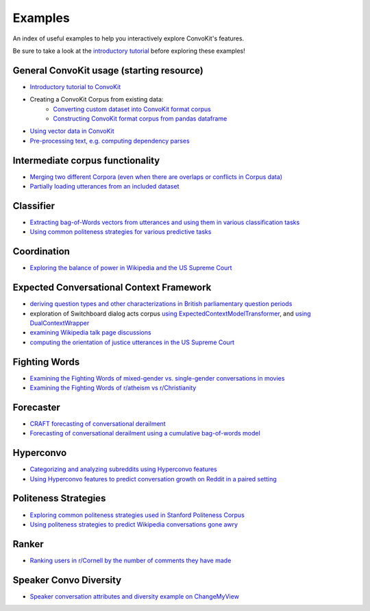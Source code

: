 Examples
========

An index of useful examples to help you interactively explore ConvoKit's features.

Be sure to take a look at the `introductory tutorial <https://convokit.cornell.edu/documentation/tutorial.html>`_ before exploring these examples!

General ConvoKit usage (starting resource)
------------------------------------------
- `Introductory tutorial to ConvoKit <https://github.com/CornellNLP/Cornell-Conversational-Analysis-Toolkit/blob/master/examples/Introduction_to_ConvoKit.ipynb>`_
- Creating a ConvoKit Corpus from existing data:
   - `Converting custom dataset into ConvoKit format corpus <https://github.com/CornellNLP/Cornell-Conversational-Analysis-Toolkit/blob/master/examples/converting_movie_corpus.ipynb>`_
   - `Constructing ConvoKit format corpus from pandas dataframe <https://github.com/CornellNLP/Cornell-Conversational-Analysis-Toolkit/blob/master/examples/corpus_from_pandas.ipynb>`_
- `Using vector data in ConvoKit <https://github.com/CornellNLP/Cornell-Conversational-Analysis-Toolkit/blob/master/examples/vectors/vector_demo.ipynb>`_
- `Pre-processing text, e.g. computing dependency parses <https://github.com/CornellNLP/Cornell-Conversational-Analysis-Toolkit/blob/master/examples/text-processing/text_preprocessing_demo.ipynb>`_

Intermediate corpus functionality
---------------------------------
- `Merging two different Corpora (even when there are overlaps or conflicts in Corpus data) <https://github.com/CornellNLP/Cornell-Conversational-Analysis-Toolkit/blob/master/examples/merging/corpus_merge_demo.ipynb>`_
- `Partially loading utterances from an included dataset <https://github.com/CornellNLP/Cornell-Conversational-Analysis-Toolkit/blob/master/convokit/tests/notebook_testers/test_corpus_partial_load.ipynb>`_

Classifier
------------
- `Extracting bag-of-Words vectors from utterances and using them in various classification tasks <https://github.com/CornellNLP/Cornell-Conversational-Analysis-Toolkit/blob/master/examples/vectors/bag-of-words-demo.ipynb>`_
- `Using common politeness strategies for various predictive tasks <https://github.com/CornellNLP/Cornell-Conversational-Analysis-Toolkit/blob/master/examples/politeness-strategies/politeness_demo.ipynb>`_


Coordination
------------
- `Exploring the balance of power in Wikipedia and the US Supreme Court <https://github.com/CornellNLP/Cornell-Conversational-Analysis-Toolkit/blob/master/examples/coordination/examples.ipynb>`_


Expected Conversational Context Framework
-----------------------------------------
- `deriving question types and other characterizations in British parliamentary question periods <https://github.com/CornellNLP/Cornell-Conversational-Analysis-Toolkit/blob/master/convokit/expected_context_framework/demos/parliament_demo.ipynb>`_
- exploration of Switchboard dialog acts corpus `using ExpectedContextModelTransformer <https://github.com/CornellNLP/Cornell-Conversational-Analysis-Toolkit/blob/master/convokit/expected_context_framework/demos/switchboard_exploration_demo.ipynb>`_, and `using DualContextWrapper <https://github.com/CornellNLP/Cornell-Conversational-Analysis-Toolkit/blob/master/convokit/expected_context_framework/demos/switchboard_exploration_dual_demo.ipynb>`_
- `examining Wikipedia talk page discussions <https://github.com/CornellNLP/Cornell-Conversational-Analysis-Toolkit/blob/master/convokit/expected_context_framework/demos/wiki_awry_demo.ipynb>`_
- `computing the orientation of justice utterances in the US Supreme Court <https://github.com/CornellNLP/Cornell-Conversational-Analysis-Toolkit/blob/master/convokit/expected_context_framework/demos/scotus_orientation_demo.ipynb>`_


Fighting Words
--------------
- `Examining the Fighting Words of mixed-gender vs. single-gender conversations in movies <https://github.com/CornellNLP/Cornell-Conversational-Analysis-Toolkit/blob/master/examples/sigdial-demo.ipynb>`_
- `Examining the Fighting Words of r/atheism vs r/Christianity <https://github.com/CornellNLP/Cornell-Conversational-Analysis-Toolkit/blob/master/convokit/fighting_words/demos/fightingwords_demo.ipynb>`_

Forecaster
----------
- `CRAFT forecasting of conversational derailment <https://github.com/CornellNLP/Cornell-Conversational-Analysis-Toolkit/blob/master/convokit/forecaster/CRAFT/demos/craft_demo_new.ipynb>`_
- `Forecasting of conversational derailment using a cumulative bag-of-words model <https://github.com/CornellNLP/Cornell-Conversational-Analysis-Toolkit/blob/master/convokit/forecaster/tests/cumulativeBoW_demo.ipynb>`_

Hyperconvo
----------
- `Categorizing and analyzing subreddits using Hyperconvo features <https://github.com/CornellNLP/Cornell-Conversational-Analysis-Toolkit/blob/master/examples/hyperconvo/demo.ipynb>`_
- `Using Hyperconvo features to predict conversation growth on Reddit in a paired setting <https://github.com/CornellNLP/Cornell-Conversational-Analysis-Toolkit/blob/master/examples/hyperconvo/predictive_tasks.ipynb>`_

.. Prompt Types
.. ------------
.. - `Exploring common types of questioning in the UK Parliament <https://github.com/CornellNLP/Cornell-Conversational-Analysis-Toolkit/blob/master/examples/prompt-types/prompt-type-demo.ipynb>`_
.. - `Using prompt types and politeness strategies to predict Wikipedia conversations going awry <https://github.com/CornellNLP/Cornell-Conversational-Analysis-Toolkit/blob/master/examples/conversations-gone-awry/Conversations_Gone_Awry_Prediction.ipynb>`_

Politeness Strategies
---------------------
- `Exploring common politeness strategies used in Stanford Politeness Corpus <https://github.com/CornellNLP/Cornell-Conversational-Analysis-Toolkit/blob/master/examples/politeness-strategies/politeness_demo.ipynb>`_
- `Using politeness strategies to predict Wikipedia conversations gone awry <https://github.com/CornellNLP/Cornell-Conversational-Analysis-Toolkit/blob/master/examples/conversations-gone-awry/Conversations_Gone_Awry_Prediction.ipynb>`_

Ranker
------
- `Ranking users in r/Cornell by the number of comments they have made <https://github.com/CornellNLP/Cornell-Conversational-Analysis-Toolkit/blob/master/convokit/ranker/demos/ranker_demo.ipynb>`_

Speaker Convo Diversity
-----------------------
- `Speaker conversation attributes and diversity example on ChangeMyView <https://github.com/CornellNLP/Cornell-Conversational-Analysis-Toolkit/blob/master/examples/speaker-convo-attributes/speaker-convo-diversity-demo.ipynb>`_
